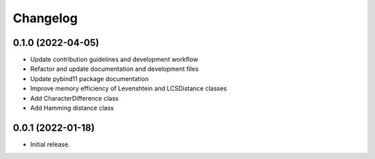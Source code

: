 =========
Changelog
=========

0.1.0 (2022-04-05)
----------

* Update contribution guidelines and development workflow
* Refactor and update documentation and development files
* Update pybind11 package documentation
* Improve memory efficiency of Levenshtein and LCSDistance classes
* Add CharacterDifference class
* Add Hamming distance class

0.0.1 (2022-01-18)
------------------

* Initial release.
